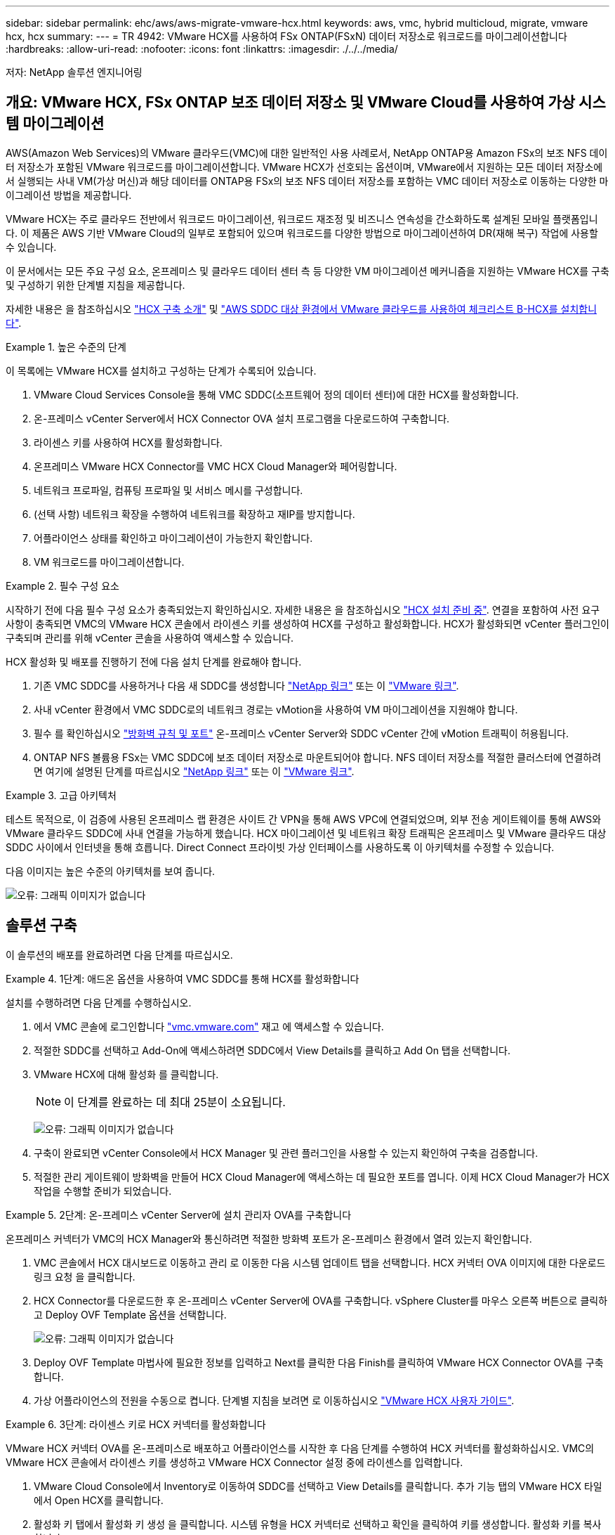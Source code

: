 ---
sidebar: sidebar 
permalink: ehc/aws/aws-migrate-vmware-hcx.html 
keywords: aws, vmc, hybrid multicloud, migrate, vmware hcx, hcx 
summary:  
---
= TR 4942: VMware HCX를 사용하여 FSx ONTAP(FSxN) 데이터 저장소로 워크로드를 마이그레이션합니다
:hardbreaks:
:allow-uri-read: 
:nofooter: 
:icons: font
:linkattrs: 
:imagesdir: ./../../media/


[role="lead"]
저자: NetApp 솔루션 엔지니어링



== 개요: VMware HCX, FSx ONTAP 보조 데이터 저장소 및 VMware Cloud를 사용하여 가상 시스템 마이그레이션

AWS(Amazon Web Services)의 VMware 클라우드(VMC)에 대한 일반적인 사용 사례로서, NetApp ONTAP용 Amazon FSx의 보조 NFS 데이터 저장소가 포함된 VMware 워크로드를 마이그레이션합니다. VMware HCX가 선호되는 옵션이며, VMware에서 지원하는 모든 데이터 저장소에서 실행되는 사내 VM(가상 머신)과 해당 데이터를 ONTAP용 FSx의 보조 NFS 데이터 저장소를 포함하는 VMC 데이터 저장소로 이동하는 다양한 마이그레이션 방법을 제공합니다.

VMware HCX는 주로 클라우드 전반에서 워크로드 마이그레이션, 워크로드 재조정 및 비즈니스 연속성을 간소화하도록 설계된 모바일 플랫폼입니다. 이 제품은 AWS 기반 VMware Cloud의 일부로 포함되어 있으며 워크로드를 다양한 방법으로 마이그레이션하여 DR(재해 복구) 작업에 사용할 수 있습니다.

이 문서에서는 모든 주요 구성 요소, 온프레미스 및 클라우드 데이터 센터 측 등 다양한 VM 마이그레이션 메커니즘을 지원하는 VMware HCX를 구축 및 구성하기 위한 단계별 지침을 제공합니다.

자세한 내용은 을 참조하십시오 https://docs.vmware.com/en/VMware-HCX/4.4/hcx-getting-started/GUID-DE0AD0AE-A6A6-4769-96ED-4D200F739A68.html["HCX 구축 소개"^] 및 https://docs.vmware.com/en/VMware-HCX/4.4/hcx-getting-started/GUID-70F9C40C-804C-4FC8-9FBD-77F9B2FA77CA.html["AWS SDDC 대상 환경에서 VMware 클라우드를 사용하여 체크리스트 B-HCX를 설치합니다"^].

.높은 수준의 단계
====
이 목록에는 VMware HCX를 설치하고 구성하는 단계가 수록되어 있습니다.

. VMware Cloud Services Console을 통해 VMC SDDC(소프트웨어 정의 데이터 센터)에 대한 HCX를 활성화합니다.
. 온-프레미스 vCenter Server에서 HCX Connector OVA 설치 프로그램을 다운로드하여 구축합니다.
. 라이센스 키를 사용하여 HCX를 활성화합니다.
. 온프레미스 VMware HCX Connector를 VMC HCX Cloud Manager와 페어링합니다.
. 네트워크 프로파일, 컴퓨팅 프로파일 및 서비스 메시를 구성합니다.
. (선택 사항) 네트워크 확장을 수행하여 네트워크를 확장하고 재IP를 방지합니다.
. 어플라이언스 상태를 확인하고 마이그레이션이 가능한지 확인합니다.
. VM 워크로드를 마이그레이션합니다.


====
.필수 구성 요소
====
시작하기 전에 다음 필수 구성 요소가 충족되었는지 확인하십시오. 자세한 내용은 을 참조하십시오 https://docs.vmware.com/en/VMware-HCX/4.4/hcx-user-guide/GUID-A631101E-8564-4173-8442-1D294B731CEB.html["HCX 설치 준비 중"^]. 연결을 포함하여 사전 요구 사항이 충족되면 VMC의 VMware HCX 콘솔에서 라이센스 키를 생성하여 HCX를 구성하고 활성화합니다. HCX가 활성화되면 vCenter 플러그인이 구축되며 관리를 위해 vCenter 콘솔을 사용하여 액세스할 수 있습니다.

HCX 활성화 및 배포를 진행하기 전에 다음 설치 단계를 완료해야 합니다.

. 기존 VMC SDDC를 사용하거나 다음 새 SDDC를 생성합니다 https://docs.netapp.com/us-en/netapp-solutions/ehc/aws/aws-setup.html["NetApp 링크"^] 또는 이 https://docs.vmware.com/en/VMware-Cloud-on-AWS/services/com.vmware.vmc-aws.getting-started/GUID-EF198D55-03E3-44D1-AC48-6E2ABA31FF02.html["VMware 링크"^].
. 사내 vCenter 환경에서 VMC SDDC로의 네트워크 경로는 vMotion을 사용하여 VM 마이그레이션을 지원해야 합니다.
. 필수 를 확인하십시오 https://docs.vmware.com/en/VMware-HCX/4.4/hcx-user-guide/GUID-A631101E-8564-4173-8442-1D294B731CEB.html["방화벽 규칙 및 포트"^] 온-프레미스 vCenter Server와 SDDC vCenter 간에 vMotion 트래픽이 허용됩니다.
. ONTAP NFS 볼륨용 FSx는 VMC SDDC에 보조 데이터 저장소로 마운트되어야 합니다. NFS 데이터 저장소를 적절한 클러스터에 연결하려면 여기에 설명된 단계를 따르십시오 https://docs.netapp.com/us-en/netapp-solutions/ehc/aws/aws-native-overview.html["NetApp 링크"^] 또는 이 https://docs.vmware.com/en/VMware-Cloud-on-AWS/services/com.vmware.vmc-aws-operations/GUID-D55294A3-7C40-4AD8-80AA-B33A25769CCA.html["VMware 링크"^].


====
.고급 아키텍처
====
테스트 목적으로, 이 검증에 사용된 온프레미스 랩 환경은 사이트 간 VPN을 통해 AWS VPC에 연결되었으며, 외부 전송 게이트웨이를 통해 AWS와 VMware 클라우드 SDDC에 사내 연결을 가능하게 했습니다. HCX 마이그레이션 및 네트워크 확장 트래픽은 온프레미스 및 VMware 클라우드 대상 SDDC 사이에서 인터넷을 통해 흐릅니다. Direct Connect 프라이빗 가상 인터페이스를 사용하도록 이 아키텍처를 수정할 수 있습니다.

다음 이미지는 높은 수준의 아키텍처를 보여 줍니다.

image:fsx-hcx-image1.png["오류: 그래픽 이미지가 없습니다"]

====


== 솔루션 구축

이 솔루션의 배포를 완료하려면 다음 단계를 따르십시오.

.1단계: 애드온 옵션을 사용하여 VMC SDDC를 통해 HCX를 활성화합니다
====
설치를 수행하려면 다음 단계를 수행하십시오.

. 에서 VMC 콘솔에 로그인합니다 https://vmc.vmware.com/home["vmc.vmware.com"^] 재고 에 액세스할 수 있습니다.
. 적절한 SDDC를 선택하고 Add-On에 액세스하려면 SDDC에서 View Details를 클릭하고 Add On 탭을 선택합니다.
. VMware HCX에 대해 활성화 를 클릭합니다.
+

NOTE: 이 단계를 완료하는 데 최대 25분이 소요됩니다.

+
image:fsx-hcx-image2.png["오류: 그래픽 이미지가 없습니다"]

. 구축이 완료되면 vCenter Console에서 HCX Manager 및 관련 플러그인을 사용할 수 있는지 확인하여 구축을 검증합니다.
. 적절한 관리 게이트웨이 방화벽을 만들어 HCX Cloud Manager에 액세스하는 데 필요한 포트를 엽니다. 이제 HCX Cloud Manager가 HCX 작업을 수행할 준비가 되었습니다.


====
.2단계: 온-프레미스 vCenter Server에 설치 관리자 OVA를 구축합니다
====
온프레미스 커넥터가 VMC의 HCX Manager와 통신하려면 적절한 방화벽 포트가 온-프레미스 환경에서 열려 있는지 확인합니다.

. VMC 콘솔에서 HCX 대시보드로 이동하고 관리 로 이동한 다음 시스템 업데이트 탭을 선택합니다. HCX 커넥터 OVA 이미지에 대한 다운로드 링크 요청 을 클릭합니다.
. HCX Connector를 다운로드한 후 온-프레미스 vCenter Server에 OVA를 구축합니다. vSphere Cluster를 마우스 오른쪽 버튼으로 클릭하고 Deploy OVF Template 옵션을 선택합니다.
+
image:fsx-hcx-image5.png["오류: 그래픽 이미지가 없습니다"]

. Deploy OVF Template 마법사에 필요한 정보를 입력하고 Next를 클릭한 다음 Finish를 클릭하여 VMware HCX Connector OVA를 구축합니다.
. 가상 어플라이언스의 전원을 수동으로 켭니다. 단계별 지침을 보려면 로 이동하십시오 https://docs.vmware.com/en/VMware-HCX/services/user-guide/GUID-BFD7E194-CFE5-4259-B74B-991B26A51758.html["VMware HCX 사용자 가이드"^].


====
.3단계: 라이센스 키로 HCX 커넥터를 활성화합니다
====
VMware HCX 커넥터 OVA를 온-프레미스로 배포하고 어플라이언스를 시작한 후 다음 단계를 수행하여 HCX 커넥터를 활성화하십시오. VMC의 VMware HCX 콘솔에서 라이센스 키를 생성하고 VMware HCX Connector 설정 중에 라이센스를 입력합니다.

. VMware Cloud Console에서 Inventory로 이동하여 SDDC를 선택하고 View Details를 클릭합니다. 추가 기능 탭의 VMware HCX 타일에서 Open HCX를 클릭합니다.
. 활성화 키 탭에서 활성화 키 생성 을 클릭합니다. 시스템 유형을 HCX 커넥터로 선택하고 확인을 클릭하여 키를 생성합니다. 활성화 키를 복사합니다.
+
image:fsx-hcx-image7.png["오류: 그래픽 이미지가 없습니다"]

+

NOTE: 사내에 구축된 각 HCX Connector에는 별도의 키가 필요합니다.

. 사내 VMware HCX Connector 에 로그인합니다 https://hcxconnectorIP:9443["https://hcxconnectorIP:9443"^] 관리자 자격 증명을 사용합니다.
+

NOTE: OVA 배포 중에 정의된 암호를 사용합니다.

. Licensing 섹션에서 2단계에서 복사한 활성화 키를 입력하고 Activate를 클릭합니다.
+

NOTE: 활성화를 성공적으로 완료하려면 온-프레미스 HCX 커넥터에 인터넷 액세스가 있어야 합니다.

. Datacenter Location(데이터 센터 위치) 에서 VMware HCX Manager를 설치할 위치를 지정합니다. 계속 을 클릭합니다.
. 시스템 이름 에서 이름을 업데이트하고 계속 을 클릭합니다.
. 예 를 선택한 다음 계속 을 선택합니다.
. vCenter 연결 에서 vCenter Server에 대한 IP 주소 또는 FQDN(정규화된 도메인 이름) 및 자격 증명을 제공하고 계속 을 클릭합니다.
+

NOTE: 나중에 통신 문제를 방지하려면 FQDN을 사용합니다.

. SSO/PSC 구성에서 플랫폼 서비스 컨트롤러의 FQDN 또는 IP 주소를 제공하고 계속을 클릭합니다.
+

NOTE: vCenter Server의 IP 주소 또는 FQDN을 입력합니다.

. 정보가 올바르게 입력되었는지 확인하고 다시 시작 을 클릭합니다.
. 완료되면 vCenter Server가 녹색으로 표시됩니다. vCenter Server와 SSO 모두 올바른 구성 매개 변수를 가져야 하며, 이는 이전 페이지와 동일해야 합니다.
+

NOTE: 이 프로세스는 약 10~20분 정도 소요되며 플러그인이 vCenter Server에 추가되어야 합니다.



image:fsx-hcx-image8.png["오류: 그래픽 이미지가 없습니다"]

====
.4단계: 사내 VMware HCX Connector와 VMC HCX Cloud Manager를 페어링합니다
====
. 온-프레미스 vCenter Server와 VMC SDDC 간에 사이트 쌍을 생성하려면 온-프레미스 vCenter Server에 로그인하고 HCX vSphere Web Client 플러그인에 액세스합니다.
+
image:fsx-hcx-image9.png["오류: 그래픽 이미지가 없습니다"]

. 인프라 에서 사이트 페어링 추가 를 클릭합니다. 원격 사이트를 인증하려면 VMC HCX Cloud Manager URL 또는 IP 주소와 CloudAdmin 역할의 자격 증명을 입력합니다.
+
image:fsx-hcx-image10.png["오류: 그래픽 이미지가 없습니다"]

+

NOTE: HCX 정보는 SDDC 설정 페이지에서 검색할 수 있습니다.

+
image:fsx-hcx-image11.png["오류: 그래픽 이미지가 없습니다"]

+
image:fsx-hcx-image12.png["오류: 그래픽 이미지가 없습니다"]

. 사이트 페어링을 시작하려면 연결 을 클릭합니다.
+

NOTE: VMware HCX Connector는 포트 443을 통해 HCX Cloud Manager IP와 통신할 수 있어야 합니다.

. 페어링이 생성된 후에는 새로 구성된 사이트 페어링을 HCX 대시보드에서 사용할 수 있습니다.


====
.5단계: 네트워크 프로파일, 컴퓨팅 프로파일 및 서비스 메시를 구성합니다
====
VMware HCX-IX(HCX Interconnect) 어플라이언스는 인터넷을 통해 보안 터널 기능을 제공하고 타겟 사이트에 대한 프라이빗 연결을 통해 복제 및 vMotion 기반 기능을 지원합니다. 상호 연결은 암호화, 트래픽 엔지니어링 및 SD-WAN을 제공합니다. HCI-IX 상호 연결 어플라이언스를 생성하려면 다음 단계를 수행하십시오.

. 인프라 에서 상호 연결 > 다중 사이트 서비스 메시 > 컴퓨팅 프로파일 > 컴퓨팅 프로파일 생성 을 선택합니다.
+

NOTE: 컴퓨팅 프로파일에는 상호 연결 가상 어플라이언스를 구축하는 데 필요한 컴퓨팅, 스토리지 및 네트워크 구축 매개 변수가 포함됩니다. 또한 VMware 데이터 센터의 어떤 부분을 HCX 서비스에 액세스할 수 있는지도 지정합니다.

+
자세한 지침은 을 참조하십시오 https://docs.vmware.com/en/VMware-HCX/4.4/hcx-user-guide/GUID-BBAC979E-8899-45AD-9E01-98A132CE146E.html["컴퓨팅 프로파일 생성"^].

+
image:fsx-hcx-image13.png["오류: 그래픽 이미지가 없습니다"]

. 컴퓨팅 프로파일을 만든 후 다중 사이트 서비스 메시 > 네트워크 프로파일 > 네트워크 프로파일 만들기를 선택하여 네트워크 프로파일을 만듭니다.
. 네트워크 프로파일은 HCX가 가상 어플라이언스에 사용할 IP 주소 및 네트워크의 범위를 정의합니다.
+

NOTE: 이 경우 두 개 이상의 IP 주소가 필요합니다. 이러한 IP 주소는 관리 네트워크에서 가상 어플라이언스로 할당됩니다.

+
image:fsx-hcx-image14.png["오류: 그래픽 이미지가 없습니다"]

+
자세한 지침은 을 참조하십시오 https://docs.vmware.com/en/VMware-HCX/4.4/hcx-user-guide/GUID-184FCA54-D0CB-4931-B0E8-A81CD6120C52.html["네트워크 프로파일 만들기"^].

+

NOTE: 인터넷을 통해 SD-WAN에 연결하는 경우 네트워킹 및 보안 섹션에서 공용 IP를 예약해야 합니다.

. 서비스 메시를 생성하려면 상호 연결 옵션에서 서비스 메시 탭을 선택하고 온-프레미스 및 VMC SDDC 사이트를 선택합니다.
+
서비스 메시는 로컬 및 원격 계산 및 네트워크 프로파일 쌍을 설정합니다.

+
image:fsx-hcx-image15.png["오류: 그래픽 이미지가 없습니다"]

+

NOTE: 이 프로세스의 일환으로 소스 사이트와 타겟 사이트 모두에서 자동으로 구성되는 HCX 어플라이언스를 구축하여 안전한 전송 패브릭을 생성합니다.

. 소스 및 원격 컴퓨팅 프로파일을 선택하고 계속을 클릭합니다.
+
image:fsx-hcx-image16.png["오류: 그래픽 이미지가 없습니다"]

. 활성화할 서비스를 선택하고 계속 을 클릭합니다.
+
image:fsx-hcx-image17.png["오류: 그래픽 이미지가 없습니다"]

+

NOTE: Replication Assisted vMotion 마이그레이션, SRM 통합 및 OS 지원 마이그레이션에는 HCX Enterprise 라이센스가 필요합니다.

. 서비스 메시의 이름을 작성하고 마침을 클릭하여 작성 프로세스를 시작합니다. 배포를 완료하는 데 약 30분이 소요됩니다. 서비스 메시를 구성한 후 워크로드 VM을 마이그레이션하는 데 필요한 가상 인프라 및 네트워킹이 생성되었습니다.
+
image:fsx-hcx-image18.png["오류: 그래픽 이미지가 없습니다"]



====
.6단계: 워크로드 마이그레이션
====
HCX는 사내 및 VMC SDDC와 같은 둘 이상의 서로 다른 환경 간에 양방향 마이그레이션 서비스를 제공합니다. HCX 대량 마이그레이션, HCX vMotion, HCX 콜드 마이그레이션, HCX Replication Assisted vMotion(HCX Enterprise Edition에서 사용 가능) 및 HCX OS 지원 마이그레이션(HCX Enterprise Edition에서 사용 가능)과 같은 다양한 마이그레이션 기술을 사용하여 HCX 활성 사이트로 애플리케이션 워크로드를 마이그레이션할 수 있습니다.

사용 가능한 HCX 마이그레이션 기술에 대한 자세한 내용은 을 참조하십시오 https://docs.vmware.com/en/VMware-HCX/4.4/hcx-user-guide/GUID-8A31731C-AA28-4714-9C23-D9E924DBB666.html["VMware HCX 마이그레이션 유형"^]

HCX-IX 어플라이언스는 Mobility Agent 서비스를 사용하여 vMotion, Cold 및 RAV(Replication Assisted vMotion) 마이그레이션을 수행합니다.


NOTE: HCX-IX 어플라이언스는 vCenter Server에서 Mobility Agent 서비스를 호스트 개체로 추가합니다. 이 개체에 표시되는 프로세서, 메모리, 스토리지 및 네트워킹 리소스는 IX 어플라이언스를 호스팅하는 물리적 하이퍼바이저의 실제 소비량을 나타내지 않습니다.

image:fsx-hcx-image19.png["오류: 그래픽 이미지가 없습니다"]

.VMware HCX vMotion
=====
이 섹션에서는 HCX vMotion 메커니즘을 설명합니다. 이 마이그레이션 기술은 VMware vMotion 프로토콜을 사용하여 VM을 VMC SDDC로 마이그레이션합니다. vMotion 마이그레이션 옵션은 한 번에 하나의 VM의 VM 상태를 마이그레이션하는 데 사용됩니다. 이 마이그레이션 방법 중에는 서비스가 중단되지 않습니다.


NOTE: IP 주소를 변경할 필요 없이 VM을 마이그레이션하려면 네트워크 확장이 있어야 합니다(VM이 연결된 포트 그룹의 경우).

. 온-프레미스 vSphere Client에서 Inventory로 이동하여 마이그레이션할 VM을 마우스 오른쪽 버튼으로 클릭하고 HCX Actions > Migrate to HCX Target Site를 선택합니다.
+
image:fsx-hcx-image20.png["오류: 그래픽 이미지가 없습니다"]

. 가상 시스템 마이그레이션 마법사에서 원격 사이트 연결(타겟 VMC SDDC)을 선택합니다.
+
image:fsx-hcx-image21.png["오류: 그래픽 이미지가 없습니다"]

. 그룹 이름을 추가하고 전송 및 배치에서 필수 필드(클러스터, 스토리지 및 대상 네트워크)를 업데이트한 후 유효성 검사를 클릭합니다.
+
image:fsx-hcx-image22.png["오류: 그래픽 이미지가 없습니다"]

. 유효성 검사가 완료된 후 이동을 클릭하여 마이그레이션을 시작합니다.
+

NOTE: vMotion 전송은 VM 활성 메모리, 실행 상태, IP 주소 및 MAC 주소를 캡처합니다. HCX vMotion의 요구 사항 및 제한 사항에 대한 자세한 내용은 을 참조하십시오 https://docs.vmware.com/en/VMware-HCX/4.1/hcx-user-guide/GUID-517866F6-AF06-4EFC-8FAE-DA067418D584.html["VMware HCX vMotion 및 콜드 마이그레이션 이해"^].

. HCX > 마이그레이션 대시보드에서 vMotion의 진행 상황과 완료 상태를 모니터링할 수 있습니다.
+
image:fsx-hcx-image23.png["오류: 그래픽 이미지가 없습니다"]



=====
.VMware Replication Assisted vMotion을 참조하십시오
=====
VMware 문서에서 이미 알아보았듯이 VMware HCX RAV(Replication Assisted vMotion)는 대량 마이그레이션과 vMotion의 이점을 결합합니다. 대량 마이그레이션에서는 vSphere Replication을 사용하여 여러 VM을 병렬로 마이그레이션합니다. 전환 중에 VM이 재부팅됩니다. HCX vMotion은 다운타임 없이 마이그레이션되지만 복제 그룹에서 한 번에 한 VM에 대해 순차적으로 수행됩니다. RAV는 VM을 병렬로 복제하며 절체 윈도우가 될 때까지 동기화 상태를 유지합니다. 전환 프로세스 중에 VM의 다운타임 없이 한 번에 하나의 VM을 마이그레이션합니다.

다음 스크린샷은 마이그레이션 프로필을 Replication Assisted vMotion으로 보여 줍니다.

image:fsx-hcx-image24.png["오류: 그래픽 이미지가 없습니다"]

복제 기간은 소수의 VM의 vMotion에 비해 더 길어질 수 있습니다. RAV에서는 델타만 동기화하고 메모리 내용을 포함시키십시오. 다음은 마이그레이션 상태의 스크린샷입니다. 이 스크린샷은 마이그레이션의 시작 시간이 동일하고 각 VM에 대한 종료 시간이 어떻게 다른지 보여 줍니다.

image:fsx-hcx-image25.png["오류: 그래픽 이미지가 없습니다"]

=====
HCX 마이그레이션 옵션 및 HCX를 사용하여 워크로드를 온프레미스에서 VMware Cloud on AWS로 마이그레이션하는 방법에 대한 자세한 내용은 를 참조하십시오 https://docs.vmware.com/en/VMware-HCX/4.4/hcx-user-guide/GUID-14D48C15-3D75-485B-850F-C5FCB96B5637.html["VMware HCX 사용자 가이드"^].


NOTE: VMware HCX vMotion에는 100Mbps 이상의 처리량 기능이 필요합니다.


NOTE: ONTAP 데이터 저장소용 타겟 VMC FSx에 마이그레이션을 수용할 수 있는 충분한 공간이 있어야 합니다.

====


== 결론

사내 모든 유형/공급업체 스토리지에 상주하는 데이터를 클라우드 또는 하이브리드 클라우드에 배치하든, AWS ONTAP용 Amazon FSx와 HCX는 애플리케이션 계층에 대한 데이터 요구 사항을 원활하게 만들어 워크로드를 구축 및 마이그레이션하는 동시에 TCO를 절감하는 탁월한 옵션을 제공합니다. 어떤 사용 사례에서든 VMC와 FSx for ONTAP 데이터 저장소를 함께 사용하여 사내 및 멀티 클라우드 전체의 클라우드 이점, 일관된 인프라 및 운영을 빠르게 실현하고, 워크로드의 양방향 이동성을 실현하며, 엔터프라이즈급 용량과 성능을 실현할 수 있습니다. VMware vSphere 복제, VMware vMotion 또는 NFC 복사를 사용하여 스토리지를 연결하고 VM을 마이그레이션하는 데 사용되는 익숙한 프로세스와 절차가 동일합니다.



== 이점

이 문서의 핵심 사항은 다음과 같습니다.

* 이제 Amazon FSx ONTAP를 VMC SDDC의 데이터 저장소로 사용할 수 있습니다.
* 모든 사내 데이터 센터에서 FSx for ONTAP 데이터 저장소를 사용하여 실행 중인 VMC로 데이터를 쉽게 마이그레이션할 수 있습니다
* 마이그레이션 작업 중에 용량 및 성능 요구 사항을 충족하도록 FSx ONTAP 데이터 저장소를 쉽게 확장 및 축소할 수 있습니다.




== 추가 정보를 찾을 수 있는 위치

이 문서에 설명된 정보에 대한 자세한 내용은 다음 웹 사이트 링크를 참조하십시오.

* VMware 클라우드 설명서
+
https://docs.vmware.com/en/VMware-Cloud-on-AWS/["https://docs.vmware.com/en/VMware-Cloud-on-AWS/"^]

* NetApp ONTAP용 Amazon FSx 문서
+
https://docs.aws.amazon.com/fsx/latest/ONTAPGuide["https://docs.aws.amazon.com/fsx/latest/ONTAPGuide"^]

+
VMware HCX 사용자 가이드

* https://docs.vmware.com/en/VMware-HCX/4.4/hcx-user-guide/GUID-BFD7E194-CFE5-4259-B74B-991B26A51758.html["https://docs.vmware.com/en/VMware-HCX/4.4/hcx-user-guide/GUID-BFD7E194-CFE5-4259-B74B-991B26A51758.html"^]

